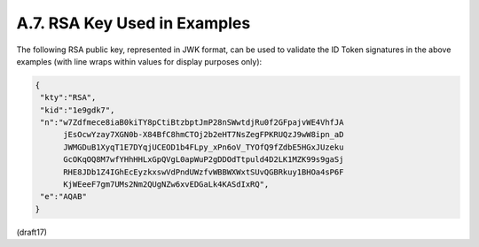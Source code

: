 A.7.  RSA Key Used in Examples
------------------------------------

The following RSA public key, represented in JWK format, can be used to validate the ID Token signatures in the above examples (with line wraps within values for display purposes only):

.. code-block:: javascript

  {
   "kty":"RSA",
   "kid":"1e9gdk7",
   "n":"w7Zdfmece8iaB0kiTY8pCtiBtzbptJmP28nSWwtdjRu0f2GFpajvWE4VhfJA
        jEsOcwYzay7XGN0b-X84BfC8hmCTOj2b2eHT7NsZegFPKRUQzJ9wW8ipn_aD
        JWMGDuB1XyqT1E7DYqjUCEOD1b4FLpy_xPn6oV_TYOfQ9fZdbE5HGxJUzeku
        GcOKqOQ8M7wfYHhHHLxGpQVgL0apWuP2gDDOdTtpuld4D2LK1MZK99s9gaSj
        RHE8JDb1Z4IGhEcEyzkxswVdPndUWzfvWBBWXWxtSUvQGBRkuy1BHOa4sP6F
        KjWEeeF7gm7UMs2Nm2QUgNZw6xvEDGaLk4KASdIxRQ",
   "e":"AQAB"
  }

(draft17)
